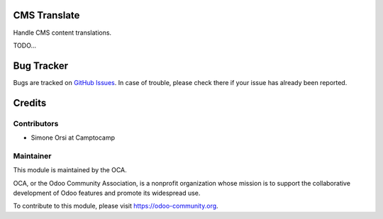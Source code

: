 .. image:: https://img.shields.io/badge/licence-lgpl--3-blue.svg
   :target: http://www.gnu.org/licenses/LGPL-3.0-standalone.html
   :alt: License: LGPL-3

CMS Translate
=============

Handle CMS content translations.

TODO...


Bug Tracker
===========

Bugs are tracked on `GitHub Issues <https://github.com/OCA/website-cms/issues>`_.
In case of trouble, please check there if your issue has already been reported.


Credits
=======

Contributors
------------

* Simone Orsi at Camptocamp


Maintainer
----------

.. image:: https://odoo-community.org/logo.png
   :alt: Odoo Community Association
   :target: https://odoo-community.org

This module is maintained by the OCA.

OCA, or the Odoo Community Association, is a nonprofit organization whose mission is to support the collaborative development of Odoo features and promote its widespread use.

To contribute to this module, please visit https://odoo-community.org.
